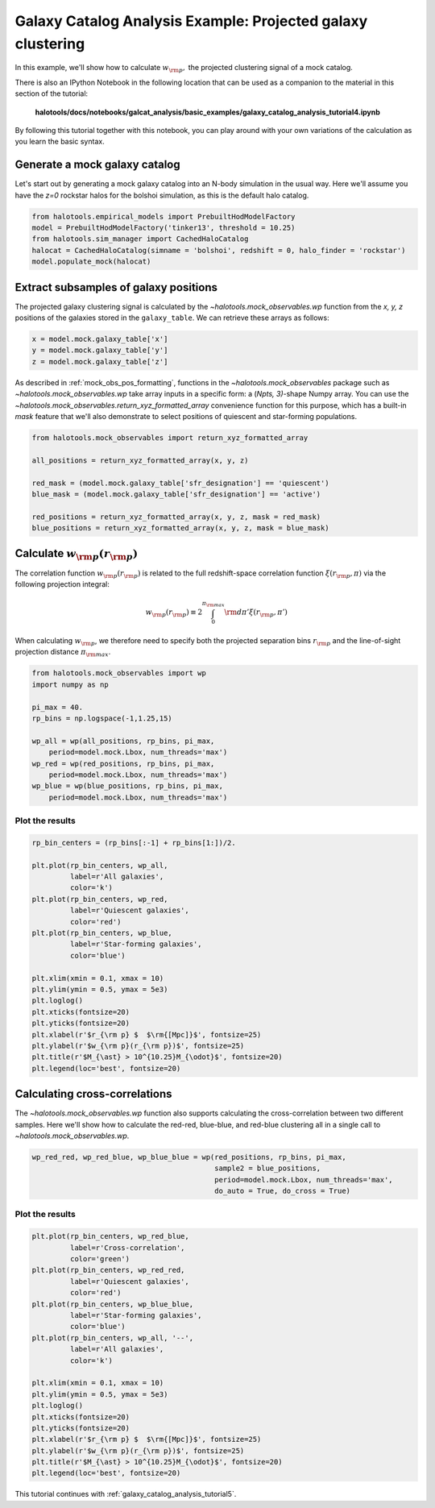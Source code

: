 .. _galaxy_catalog_analysis_tutorial4:

Galaxy Catalog Analysis Example: Projected galaxy clustering
=====================================================================================

In this example, we'll show how to calculate :math:`w_{\rm p},` the
projected clustering signal of a mock catalog.

There is also an IPython Notebook in the following location that can be
used as a companion to the material in this section of the tutorial:


    **halotools/docs/notebooks/galcat_analysis/basic_examples/galaxy_catalog_analysis_tutorial4.ipynb**

By following this tutorial together with this notebook,
you can play around with your own variations of the calculation
as you learn the basic syntax.

Generate a mock galaxy catalog
---------------------------------
Let's start out by generating a mock galaxy catalog into an N-body
simulation in the usual way. Here we'll assume you have the *z=0*
rockstar halos for the bolshoi simulation, as this is the
default halo catalog.

.. code:: python

    from halotools.empirical_models import PrebuiltHodModelFactory
    model = PrebuiltHodModelFactory('tinker13', threshold = 10.25)
    from halotools.sim_manager import CachedHaloCatalog
    halocat = CachedHaloCatalog(simname = 'bolshoi', redshift = 0, halo_finder = 'rockstar')
    model.populate_mock(halocat)

Extract subsamples of galaxy positions
------------------------------------------------------------------
The projected galaxy clustering signal is calculated by
the `~halotools.mock_observables.wp` function from
the *x, y, z* positions of the galaxies stored in the ``galaxy_table``.
We can retrieve these arrays as follows:

.. code:: python

    x = model.mock.galaxy_table['x']
    y = model.mock.galaxy_table['y']
    z = model.mock.galaxy_table['z']

As described in :ref:`mock_obs_pos_formatting`,
functions in the `~halotools.mock_observables` package
such as `~halotools.mock_observables.wp` take array inputs in a
specific form: a (*Npts, 3)*-shape Numpy array. You can use the
`~halotools.mock_observables.return_xyz_formatted_array` convenience
function for this purpose, which has a built-in *mask* feature
that we'll also demonstrate to select positions of quiescent and
star-forming populations.

.. code:: python

    from halotools.mock_observables import return_xyz_formatted_array

    all_positions = return_xyz_formatted_array(x, y, z)

    red_mask = (model.mock.galaxy_table['sfr_designation'] == 'quiescent')
    blue_mask = (model.mock.galaxy_table['sfr_designation'] == 'active')

    red_positions = return_xyz_formatted_array(x, y, z, mask = red_mask)
    blue_positions = return_xyz_formatted_array(x, y, z, mask = blue_mask)

Calculate :math:`w_{\rm p}(r_{\rm p})`
-------------------------------------------------------------
The correlation function :math:`w_{\rm p}(r_{\rm p})` is
related to the full redshift-space correlation function :math:`\xi(r_{\rm p}, \pi)`
via the following projection integral:

.. math::

    w_{\rm p}(r_{\rm p}) \equiv 2\int_{0}^{\pi_{\rm max}}{\rm d}\pi'\xi(r_{\rm p}, \pi')

When calculating :math:`w_{\rm p}`, we therefore need to specify both the
projected separation bins :math:`r_{\rm p}` and the line-of-sight
projection distance :math:`\pi_{\rm max}`.

.. code:: python

    from halotools.mock_observables import wp
    import numpy as np

    pi_max = 40.
    rp_bins = np.logspace(-1,1.25,15)

    wp_all = wp(all_positions, rp_bins, pi_max,
        period=model.mock.Lbox, num_threads='max')
    wp_red = wp(red_positions, rp_bins, pi_max,
        period=model.mock.Lbox, num_threads='max')
    wp_blue = wp(blue_positions, rp_bins, pi_max,
        period=model.mock.Lbox, num_threads='max')

Plot the results
~~~~~~~~~~~~~~~~~~~~

.. code:: python

    rp_bin_centers = (rp_bins[:-1] + rp_bins[1:])/2.

    plt.plot(rp_bin_centers, wp_all,
             label=r'All galaxies',
             color='k')
    plt.plot(rp_bin_centers, wp_red,
             label=r'Quiescent galaxies',
             color='red')
    plt.plot(rp_bin_centers, wp_blue,
             label=r'Star-forming galaxies',
             color='blue')

    plt.xlim(xmin = 0.1, xmax = 10)
    plt.ylim(ymin = 0.5, ymax = 5e3)
    plt.loglog()
    plt.xticks(fontsize=20)
    plt.yticks(fontsize=20)
    plt.xlabel(r'$r_{\rm p} $  $\rm{[Mpc]}$', fontsize=25)
    plt.ylabel(r'$w_{\rm p}(r_{\rm p})$', fontsize=25)
    plt.title(r'$M_{\ast} > 10^{10.25}M_{\odot}$', fontsize=20)
    plt.legend(loc='best', fontsize=20)

.. image:: wp_tutorial4.png

Calculating cross-correlations
------------------------------
The `~halotools.mock_observables.wp` function also supports
calculating the cross-correlation
between two different samples. Here we'll show how to calculate the
red-red, blue-blue, and red-blue clustering all in a single call to
`~halotools.mock_observables.wp`.

.. code:: python

    wp_red_red, wp_red_blue, wp_blue_blue = wp(red_positions, rp_bins, pi_max,
                                               sample2 = blue_positions,
                                               period=model.mock.Lbox, num_threads='max',
                                               do_auto = True, do_cross = True)

Plot the results
~~~~~~~~~~~~~~~~~~~~

.. code:: python

    plt.plot(rp_bin_centers, wp_red_blue,
             label=r'Cross-correlation',
             color='green')
    plt.plot(rp_bin_centers, wp_red_red,
             label=r'Quiescent galaxies',
             color='red')
    plt.plot(rp_bin_centers, wp_blue_blue,
             label=r'Star-forming galaxies',
             color='blue')
    plt.plot(rp_bin_centers, wp_all, '--',
             label=r'All galaxies',
             color='k')

    plt.xlim(xmin = 0.1, xmax = 10)
    plt.ylim(ymin = 0.5, ymax = 5e3)
    plt.loglog()
    plt.xticks(fontsize=20)
    plt.yticks(fontsize=20)
    plt.xlabel(r'$r_{\rm p} $  $\rm{[Mpc]}$', fontsize=25)
    plt.ylabel(r'$w_{\rm p}(r_{\rm p})$', fontsize=25)
    plt.title(r'$M_{\ast} > 10^{10.25}M_{\odot}$', fontsize=20)
    plt.legend(loc='best', fontsize=20)


.. image:: wp_red_blue_cross.png

This tutorial continues with :ref:`galaxy_catalog_analysis_tutorial5`.











